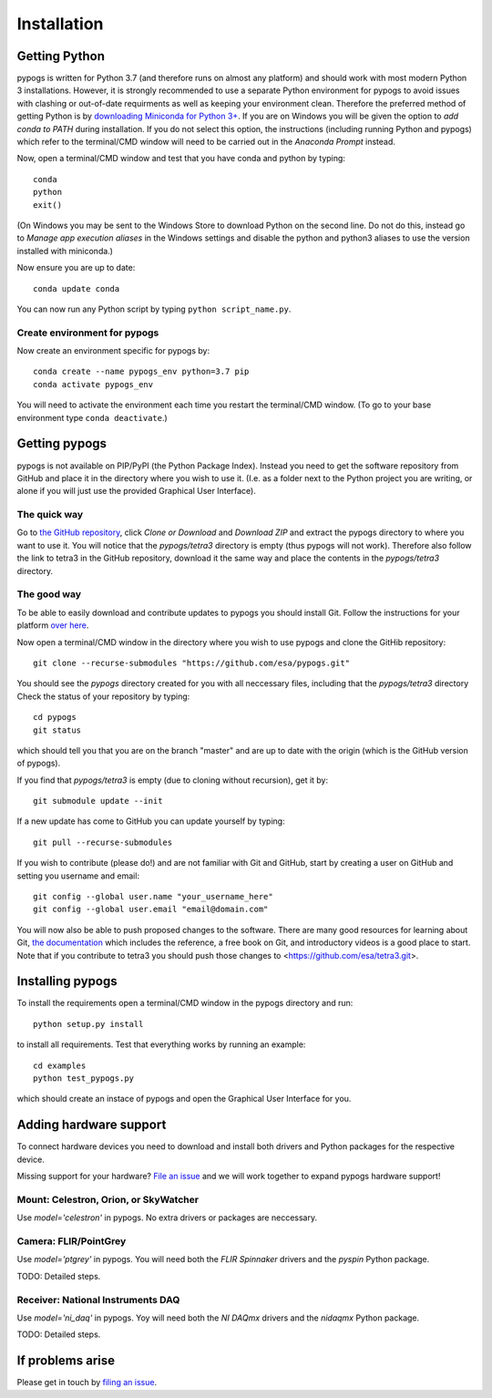 Installation
============

Getting Python
--------------
pypogs is written for Python 3.7 (and therefore runs on almost any platform) and should work with
most modern Python 3 installations. However, it is strongly recommended to use a separate Python
environment for pypogs to avoid issues with clashing or out-of-date requirments as well as keeping
your environment clean. Therefore the preferred method of getting Python is by
`downloading Miniconda for Python 3+ <https://docs.conda.io/en/latest/miniconda.html>`_. If you are
on Windows you will be given the option to `add conda to PATH` during installation. If you do not
select this option, the instructions (including running Python and pypogs) which refer to the
terminal/CMD window will need to be carried out in the `Anaconda Prompt` instead.

Now, open a terminal/CMD window and test that you have conda and python by typing::

    conda
    python
    exit()
    
(On Windows you may be sent to the Windows Store to download Python on the second line. Do not do
this, instead go to `Manage app execution aliases` in the Windows settings and disable the python
and python3 aliases to use the version installed with miniconda.)

Now ensure you are up to date::

    conda update conda
    
You can now run any Python script by typing ``python script_name.py``.

Create environment for pypogs
^^^^^^^^^^^^^^^^^^^^^^^^^^^^^
Now create an environment specific for pypogs by::

    conda create --name pypogs_env python=3.7 pip
    conda activate pypogs_env
    
You will need to activate the environment each time you restart the terminal/CMD window. (To go to
your base environment type ``conda deactivate``.)

Getting pypogs
--------------
pypogs is not available on PIP/PyPI (the Python Package Index). Instead you need to get the software
repository from GitHub and place it in the directory where you wish to use it. (I.e. as a folder
next to the Python project you are writing, or alone if you will just use the provided Graphical
User Interface).

The quick way
^^^^^^^^^^^^^
Go to `the GitHub repository <https://github.com/esa/pypogs>`_, click `Clone or Download` and
`Download ZIP` and extract the pypogs directory to where you want to use it. You will notice that
the `pypogs/tetra3` directory is empty (thus pypogs will not work). Therefore also follow the link
to tetra3 in the GitHub repository, download it the same way and place the contents in the
`pypogs/tetra3` directory.

The good way
^^^^^^^^^^^^
To be able to easily download and contribute updates to pypogs you should install Git. Follow the
instructions for your platform `over here <https://git-scm.com/downloads>`_.

Now open a terminal/CMD window in the directory where you wish to use pypogs and clone the
GitHib repository::

    git clone --recurse-submodules "https://github.com/esa/pypogs.git"
    
You should see the `pypogs` directory created for you with all neccessary files, including that the
`pypogs/tetra3` directory Check the status of your repository by typing::

    cd pypogs
    git status
    
which should tell you that you are on the branch "master" and are up to date with the origin (which
is the GitHub version of pypogs).

If you find that `pypogs/tetra3` is empty (due to cloning without recursion), get it by::

    git submodule update --init

If a new update has come to GitHub you can update yourself by
typing::

    git pull --recurse-submodules

If you wish to contribute (please do!) and are not familiar with Git and GitHub, start by creating
a user on GitHub and setting you username and email::

    git config --global user.name "your_username_here"
    git config --global user.email "email@domain.com"

You will now also be able to push proposed changes to the software. There are many good resources
for learning about Git, `the documentation <https://git-scm.com/doc>`_ which includes the reference,
a free book on Git, and introductory videos is a good place to start. Note that if you contribute
to tetra3 you should push those changes to <https://github.com/esa/tetra3.git>.

Installing pypogs
-----------------
To install the requirements open a terminal/CMD window in the pypogs directory and run::

    python setup.py install
    
to install all requirements. Test that everything works by running an example::

    cd examples
    python test_pypogs.py
    
which should create an instace of pypogs and open the Graphical User Interface for you.

Adding hardware support
-----------------------
To connect hardware devices you need to download and install both drivers and Python packages for
the respective device.

Missing support for your hardware? `File an issue <https://github.com/esa/pypogs/issues>`_ and we
will work together to expand pypogs hardware support!

Mount: Celestron, Orion, or SkyWatcher
^^^^^^^^^^^^^^^^^^^^^^^^^^^^^^^^^^^^^^
Use `model='celestron'` in pypogs. No extra drivers or packages are neccessary.

Camera: FLIR/PointGrey
^^^^^^^^^^^^^^^^^^^^^^
Use `model='ptgrey'` in pypogs. You will need both the `FLIR Spinnaker` drivers and the `pyspin`
Python package.

TODO: Detailed steps.

Receiver: National Instruments DAQ
^^^^^^^^^^^^^^^^^^^^^^^^^^^^^^^^^^
Use `model='ni_daq'` in pypogs. Yoy will need both the `NI DAQmx` drivers and the `nidaqmx` Python
package.

TODO: Detailed steps.

If problems arise
-----------------
Please get in touch by `filing an issue <https://github.com/esa/pypogs/issues>`_.